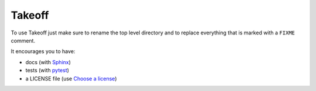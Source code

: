 ..
    FIXME

Takeoff
=======

To use Takeoff just make sure to rename the top level directory and to replace
everything that is marked with a ``FIXME`` comment.

It encourages you to have:

- docs (with Sphinx_)
- tests (with pytest_)
- a LICENSE file (use `Choose a license`_)

.. _pytest: https://github.com/pytest-dev/pytest
.. _Sphinx: https://github.com/sphinx-doc/sphinx
.. _Choose a license: http://choosealicense.com/
